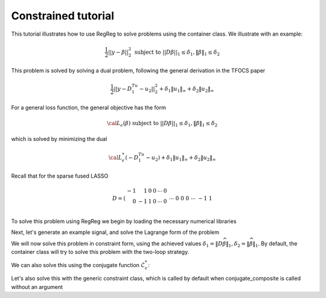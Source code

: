 .. _constrainedtutorial:

Constrained tutorial
~~~~~~~~~~~~~~~~~~~~

This tutorial illustrates how to use RegReg to solve problems using the container class. We illustrate with an example:

.. math::

       \frac{1}{2}||y - \beta||^{2}_{2} \ \text{subject to} \  ||D\beta||_{1} \leq \delta_1,   \|\beta\|_1 \leq \delta_2

This problem is solved by solving a dual problem, following the 
general derivation in the TFOCS paper

.. math::

       \frac{1}{2}||y - D^Tu_1 - u_2||^{2}_{2} + \delta_1 \|u_1\|_{\infty} + \delta_2 \|u_2\|_{\infty}

For a general loss function, the general objective has the form

.. math::

    {\cal L}_{\epsilon}(\beta) \ \text{subject to} \  ||D\beta||_{1} \leq \delta_1,   \|\beta\|_1 \leq \delta_2

which is solved by minimizing the dual

.. math::

    {\cal L}^*_{\epsilon}(-D^Tu_1-u_2) + \delta_1 \|u_1\|_{\infty} + \delta_2 \|u_2\|_{\infty}


Recall that for the sparse fused LASSO

.. math::

       D = \left(\begin{array}{rrrrrr} -1 & 1 & 0 & 0 & \cdots & 0 \\ 0 & -1 & 1 & 0 & \cdots & 0 \\ &&&&\cdots &\\ 0 &0&0&\cdots & -1 & 1 \end{array}\right)

To solve this problem using RegReg we begin by loading the necessary numerical libraries

.. ipython::

   import numpy as np
   from scipy import sparse
   import regreg.api as rr

Next, let's generate an example signal, and solve the Lagrange
form of the problem

.. ipython::
 
   Y = np.random.standard_normal(500); Y[100:150] += 7; Y[250:300] += 14
   loss = rr.l2normsq.shift(-Y, coef=0.5)

   sparsity = rr.l1norm(len(Y), 1.4)
   # TODO should make a module to compute typical Ds
   D = sparse.csr_matrix((np.identity(500) + np.diag([-1]*499,k=1))[:-1])
   fused = rr.l1norm.linear(D, 25.5)
   problem = rr.container(loss, sparsity, fused)
   
   solver = rr.FISTA(problem)
   solver.fit(max_its=100, tol=1e-10)
   solution = problem.coefs

We will now solve this problem in constraint form, using the 
achieved  values :math:`\delta_1 = \|D\widehat{\beta}\|_1, \delta_2=\|\widehat{\beta}\|_1`.
By default, the container class will try to solve this problem with the two-loop strategy.

.. ipython::

   delta1 = np.fabs(D * solution).sum()
   delta2 = np.fabs(solution).sum()
   fused_constraint = rr.l1norm.linear(D, bound=delta1)
   sparsity_constraint = rr.l1norm(500, bound=delta2)
   constrained_problem = rr.container(loss, fused_constraint, sparsity_constraint)
   constrained_solver = rr.FISTA(constrained_problem)
   constrained_solver.composite.lipschitz = 1.01
   vals = constrained_solver.fit(max_its=10, tol=1e-06, backtrack=False, monotonicity_restart=False)
   constrained_solution = constrained_solver.composite.coefs


We can also solve this using the conjugate function :math:`\mathcal{L}_\epsilon^*`:

.. ipython::

   loss = rr.l2normsq.shift(-Y, coef=0.5)
   true_conjugate = rr.l2normsq.shift(Y, coef=0.5, constant_term=-np.linalg.norm(Y)**2/2)
   problem = rr.container(loss, fused_constraint, sparsity_constraint)
   solver = rr.FISTA(problem.conjugate_composite(true_conjugate))
   solver.fit(max_its=200, tol=1e-08)
   conjugate_coefs = problem.conjugate_primal_from_dual(solver.composite.coefs)

Let's also solve this with the generic constraint class, which is called by default when conjugate_composite is called without an argument

.. ipython::

   loss = rr.l2normsq.shift(-Y, coef=0.5)
   problem = rr.container(loss, fused_constraint, sparsity_constraint)
   solver = rr.FISTA(problem.conjugate_composite())
   solver.fit(max_its=200, tol=1e-08)
   conjugate_coefs_gen = problem.conjugate_primal_from_dual(solver.composite.coefs)


   print np.linalg.norm(solution - constrained_solution) / np.linalg.norm(solution)
   print np.linalg.norm(solution - conjugate_coefs_gen) / np.linalg.norm(solution)
   print np.linalg.norm(conjugate_coefs - conjugate_coefs_gen) / np.linalg.norm(conjugate_coefs)


.. plot:: ./examples/constrainedtutorial.py

